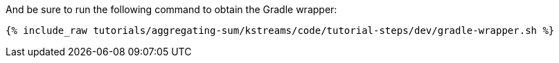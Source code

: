 And be sure to run the following command to obtain the Gradle wrapper:

+++++
<pre class="snippet"><code class="shell">{% include_raw tutorials/aggregating-sum/kstreams/code/tutorial-steps/dev/gradle-wrapper.sh %}</code></pre>
+++++
